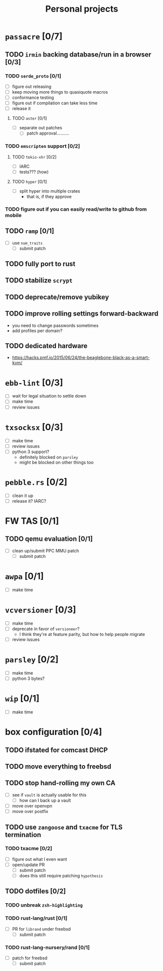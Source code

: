 #+TITLE: Personal projects

* ~passacre~ [0/7]
** TODO ~irmin~ backing database/run in a browser [0/3]
*** TODO ~serde_proto~ [0/1]
  - [ ] figure out releasing
  - [ ] keep moving more things to quasiquote macros
  - [ ] conformance testing
  - [ ] figure out if compilation can take less time
  - [ ] release it
**** TODO ~aster~ [0/1]
  - [ ] separate out patches
    - [ ] patch approval..........
*** TODO ~emscripten~ support [0/2]
**** TODO ~tokio-xhr~ [0/2]
  - [ ] IARC
  - [ ] tests??? (how)
**** TODO ~hyper~ [0/1]
  - [ ] split hyper into multiple crates
    - that is, if they approve
*** TODO figure out if you can easily read/write to github from mobile
** TODO ~ramp~ [0/1]
  - [ ] use ~num_traits~
    - [ ] submit patch
** TODO fully port to rust
** TODO stabilize ~scrypt~
** TODO deprecate/remove yubikey
** TODO improve rolling settings forward-backward
  - you need to change passwords sometimes
  - add profiles per domain?
** TODO dedicated hardware
  - https://hacks.pmf.io/2015/06/24/the-beaglebone-black-as-a-smart-kvm/
* ~ebb-lint~ [0/3]
  - [ ] wait for legal situation to settle down
  - [ ] make time
  - [ ] review issues
* ~txsocksx~ [0/3]
  - [ ] make time
  - [ ] review issues
  - [ ] python 3 support?
    - definitely blocked on ~parsley~
    - might be blocked on other things too
* ~pebble.rs~ [0/2]
  - [ ] clean it up
  - [ ] release it? IARC?
* FW TAS [0/1]
** TODO qemu evaluation [0/1]
  - [ ] clean up/submit PPC MMU patch
    - [ ] submit patch
* ~awpa~ [0/1]
  - [ ] make time
* ~vcversioner~ [0/3]
  - [ ] make time
  - [ ] deprecate in favor of ~versioneer~?
    - I think they're at feature parity, but how to help people migrate
  - [ ] review issues
* ~parsley~ [0/2]
  - [ ] make time
  - [ ] python 3 bytes?
* ~wip~ [0/1]
  - [ ] make time
* box configuration [0/4]
** TODO ifstated for comcast DHCP
** TODO move everything to freebsd
** TODO stop hand-rolling my own CA
  - [ ] see if ~vault~ is actually usable for this
    - [ ] how can I back up a vault
  - [ ] move over openvpn
  - [ ] move over postfix
** TODO use ~zangoose~ and ~txacme~ for TLS termination
*** TODO txacme [0/2]
  - [ ] figure out what I even want
  - [ ] open/update PR
    - [ ] submit patch
    - [ ] does this still require patching ~hypothesis~
** TODO dotfiles [0/2]
*** TODO unbreak ~zsh-highlighting~
*** TODO rust-lang/rust [0/1]
  - [ ] PR for ~librand~ under freebsd
    - [ ] submit patch
*** TODO rust-lang-nursery/rand [0/1]
  - [ ] patch for freebsd
    - [ ] submit patch
